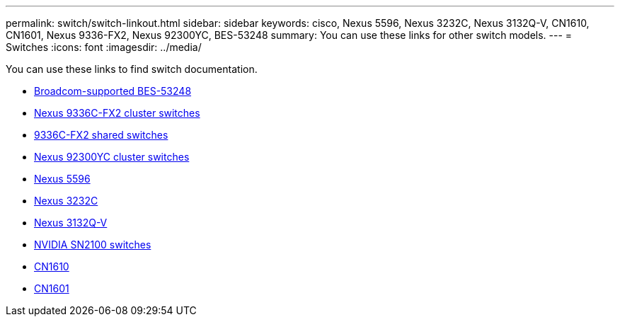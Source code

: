 ---
permalink: switch/switch-linkout.html
sidebar: sidebar
keywords: cisco, Nexus 5596, Nexus 3232C, Nexus 3132Q-V, CN1610, CN1601, Nexus 9336-FX2, Nexus 92300YC, BES-53248
summary: You can use these links for other switch models.
---
= Switches
:icons: font
:imagesdir: ../media/

[.lead]
You can use these links to find switch documentation.

* link:https://docs.netapp.com/us-en/ontap-systems-switches[Broadcom-supported BES-53248^]
* link:https://docs.netapp.com/us-en/ontap-systems-switches[Nexus 9336C-FX2 cluster switches^]
* link:https://docs.netapp.com/us-en/ontap-systems-switches[9336C-FX2 shared switches^]
* link:https://docs.netapp.com/us-en/ontap-systems-switches[Nexus 92300YC cluster switches^]
* link:http://mysupport.netapp.com/documentation/productlibrary/index.html?productID=62371[Nexus 5596^]
* link:https://docs.netapp.com/us-en/ontap-systems-switches[Nexus 3232C^]
* link:https://docs.netapp.com/us-en/ontap-systems-switches[Nexus 3132Q-V^]
* link:https://docs.netapp.com/us-en/ontap-systems-switches[NVIDIA SN2100 switches^]
* link:https://docs.netapp.com/us-en/ontap-systems-switches[CN1610^]
* link:http://mysupport.netapp.com/documentation/productlibrary/index.html?productID=62371[CN1601^]
